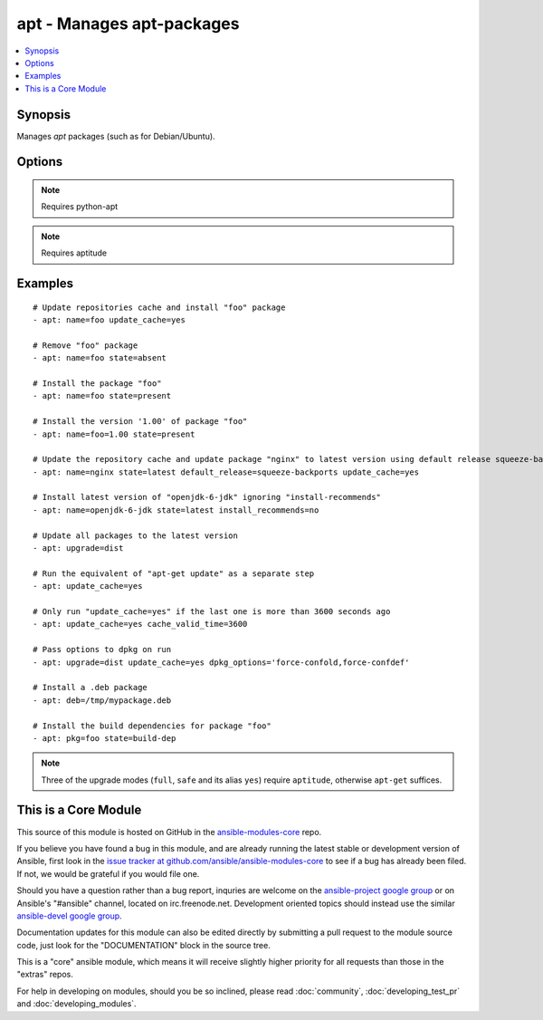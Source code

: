 .. _apt:


apt - Manages apt-packages
++++++++++++++++++++++++++

.. contents::
   :local:
   :depth: 1



Synopsis
--------


Manages *apt* packages (such as for Debian/Ubuntu).

Options
-------

.. raw:: html

    <table border=1 cellpadding=4>
    <tr>
    <th class="head">parameter</th>
    <th class="head">required</th>
    <th class="head">default</th>
    <th class="head">choices</th>
    <th class="head">comments</th>
    </tr>
            <tr>
    <td>cache_valid_time</td>
    <td>no</td>
    <td></td>
        <td><ul></ul></td>
        <td>If <code>update_cache</code> is specified and the last run is less or equal than <em>cache_valid_time</em> seconds ago, the <code>update_cache</code> gets skipped.</td>
    </tr>
            <tr>
    <td>deb</td>
    <td>no</td>
    <td></td>
        <td><ul></ul></td>
        <td>Path to a .deb package on the remote machine. (added in Ansible 1.6)</td>
    </tr>
            <tr>
    <td>default_release</td>
    <td>no</td>
    <td></td>
        <td><ul></ul></td>
        <td>Corresponds to the <code>-t</code> option for <em>apt</em> and sets pin priorities</td>
    </tr>
            <tr>
    <td>dpkg_options</td>
    <td>no</td>
    <td>force-confdef,force-confold</td>
        <td><ul></ul></td>
        <td>Add dpkg options to apt command. Defaults to '-o "Dpkg::Options::=--force-confdef" -o "Dpkg::Options::=--force-confold"'Options should be supplied as comma separated list</td>
    </tr>
            <tr>
    <td>force</td>
    <td>no</td>
    <td>no</td>
        <td><ul><li>yes</li><li>no</li></ul></td>
        <td>If <code>yes</code>, force installs/removes.</td>
    </tr>
            <tr>
    <td>install_recommends</td>
    <td>no</td>
    <td>True</td>
        <td><ul><li>yes</li><li>no</li></ul></td>
        <td>Corresponds to the <code>--no-install-recommends</code> option for <em>apt</em>. Default behavior (<code>yes</code>) replicates apt's default behavior; <code>no</code> does not install recommended packages. Suggested packages are never installed.</td>
    </tr>
            <tr>
    <td>name</td>
    <td>no</td>
    <td></td>
        <td><ul></ul></td>
        <td>A package name, like <code>foo</code>, or package specifier with version, like <code>foo=1.0</code>. Name wildcards (fnmatch) like <code>apt*</code> and version wildcards like <code>foo=1.0*</code> are also supported.</td>
    </tr>
            <tr>
    <td>purge</td>
    <td>no</td>
    <td></td>
        <td><ul><li>yes</li><li>no</li></ul></td>
        <td>Will force purging of configuration files if the module state is set to <em>absent</em>.</td>
    </tr>
            <tr>
    <td>state</td>
    <td>no</td>
    <td>present</td>
        <td><ul><li>latest</li><li>absent</li><li>present</li><li>build-dep</li></ul></td>
        <td>Indicates the desired package state. <code>latest</code> ensures that the latest version is installed. <code>build-dep</code> ensures the package build dependencies are installed.</td>
    </tr>
            <tr>
    <td>update_cache</td>
    <td>no</td>
    <td></td>
        <td><ul><li>yes</li><li>no</li></ul></td>
        <td>Run the equivalent of <code>apt-get update</code> before the operation. Can be run as part of the package installation or as a separate step.</td>
    </tr>
            <tr>
    <td>upgrade</td>
    <td>no</td>
    <td>no</td>
        <td><ul><li>no</li><li>yes</li><li>safe</li><li>full</li><li>dist</li></ul></td>
        <td>If yes or safe, performs an aptitude safe-upgrade.If full, performs an aptitude full-upgrade.If dist, performs an apt-get dist-upgrade.Note: This does not upgrade a specific package, use state=latest for that. (added in Ansible 1.1)</td>
    </tr>
        </table>


.. note:: Requires python-apt


.. note:: Requires aptitude


Examples
--------

.. raw:: html

    <br/>


::

    # Update repositories cache and install "foo" package
    - apt: name=foo update_cache=yes
    
    # Remove "foo" package
    - apt: name=foo state=absent
    
    # Install the package "foo"
    - apt: name=foo state=present
    
    # Install the version '1.00' of package "foo"
    - apt: name=foo=1.00 state=present
    
    # Update the repository cache and update package "nginx" to latest version using default release squeeze-backport
    - apt: name=nginx state=latest default_release=squeeze-backports update_cache=yes
    
    # Install latest version of "openjdk-6-jdk" ignoring "install-recommends"
    - apt: name=openjdk-6-jdk state=latest install_recommends=no
    
    # Update all packages to the latest version
    - apt: upgrade=dist
    
    # Run the equivalent of "apt-get update" as a separate step
    - apt: update_cache=yes
    
    # Only run "update_cache=yes" if the last one is more than 3600 seconds ago
    - apt: update_cache=yes cache_valid_time=3600
    
    # Pass options to dpkg on run
    - apt: upgrade=dist update_cache=yes dpkg_options='force-confold,force-confdef'
    
    # Install a .deb package
    - apt: deb=/tmp/mypackage.deb
    
    # Install the build dependencies for package "foo"
    - apt: pkg=foo state=build-dep

.. note:: Three of the upgrade modes (``full``, ``safe`` and its alias ``yes``) require ``aptitude``, otherwise ``apt-get`` suffices.


    
This is a Core Module
---------------------

This source of this module is hosted on GitHub in the `ansible-modules-core <http://github.com/ansible/ansible-modules-core>`_ repo.
  
If you believe you have found a bug in this module, and are already running the latest stable or development version of Ansible, first look in the `issue tracker at github.com/ansible/ansible-modules-core <http://github.com/ansible/ansible-modules-core>`_ to see if a bug has already been filed.  If not, we would be grateful if you would file one.

Should you have a question rather than a bug report, inquries are welcome on the `ansible-project google group <https://groups.google.com/forum/#!forum/ansible-project>`_ or on Ansible's "#ansible" channel, located on irc.freenode.net.   Development oriented topics should instead use the similar `ansible-devel google group <https://groups.google.com/forum/#!forum/ansible-devel>`_.

Documentation updates for this module can also be edited directly by submitting a pull request to the module source code, just look for the "DOCUMENTATION" block in the source tree.

This is a "core" ansible module, which means it will receive slightly higher priority for all requests than those in the "extras" repos.

    
For help in developing on modules, should you be so inclined, please read :doc:`community`, :doc:`developing_test_pr` and :doc:`developing_modules`.

